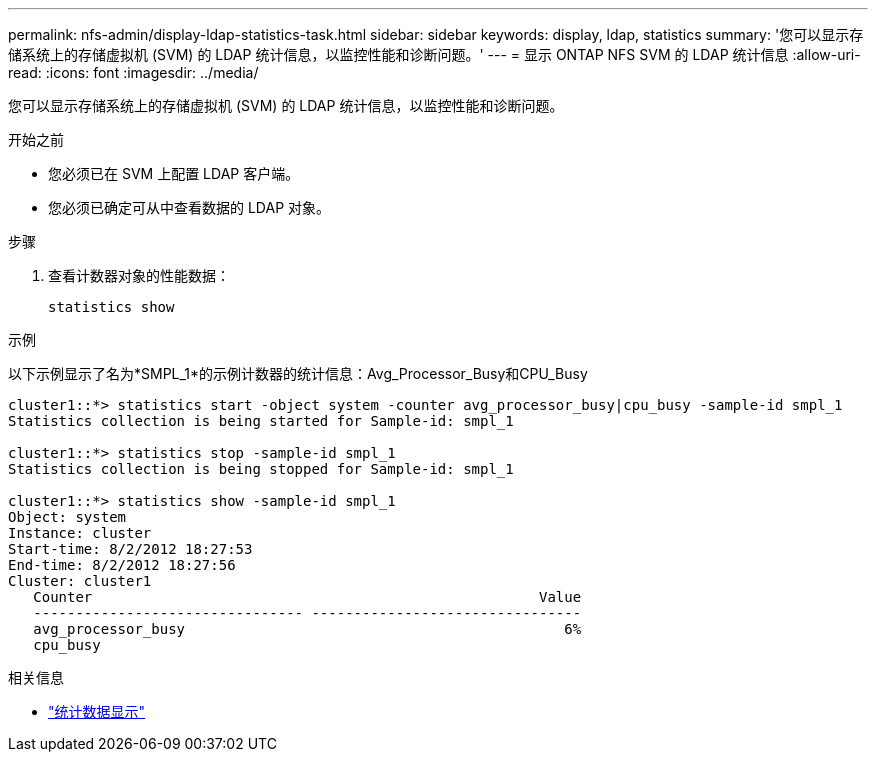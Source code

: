 ---
permalink: nfs-admin/display-ldap-statistics-task.html 
sidebar: sidebar 
keywords: display, ldap, statistics 
summary: '您可以显示存储系统上的存储虚拟机 (SVM) 的 LDAP 统计信息，以监控性能和诊断问题。' 
---
= 显示 ONTAP NFS SVM 的 LDAP 统计信息
:allow-uri-read: 
:icons: font
:imagesdir: ../media/


[role="lead"]
您可以显示存储系统上的存储虚拟机 (SVM) 的 LDAP 统计信息，以监控性能和诊断问题。

.开始之前
* 您必须已在 SVM 上配置 LDAP 客户端。
* 您必须已确定可从中查看数据的 LDAP 对象。


.步骤
. 查看计数器对象的性能数据：
+
`statistics show`



.示例
以下示例显示了名为*SMPL_1*的示例计数器的统计信息：Avg_Processor_Busy和CPU_Busy

[listing]
----
cluster1::*> statistics start -object system -counter avg_processor_busy|cpu_busy -sample-id smpl_1
Statistics collection is being started for Sample-id: smpl_1

cluster1::*> statistics stop -sample-id smpl_1
Statistics collection is being stopped for Sample-id: smpl_1

cluster1::*> statistics show -sample-id smpl_1
Object: system
Instance: cluster
Start-time: 8/2/2012 18:27:53
End-time: 8/2/2012 18:27:56
Cluster: cluster1
   Counter                                                     Value
   -------------------------------- --------------------------------
   avg_processor_busy                                             6%
   cpu_busy
----
.相关信息
* link:https://docs.netapp.com/us-en/ontap-cli/statistics-show.html["统计数据显示"^]

